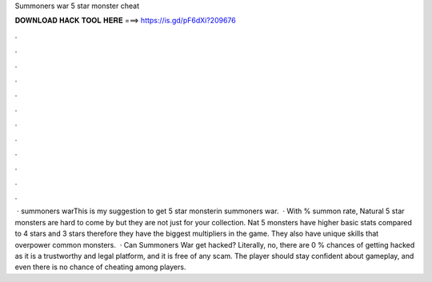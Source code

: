Summoners war 5 star monster cheat

𝐃𝐎𝐖𝐍𝐋𝐎𝐀𝐃 𝐇𝐀𝐂𝐊 𝐓𝐎𝐎𝐋 𝐇𝐄𝐑𝐄 ===> https://is.gd/pF6dXi?209676

.

.

.

.

.

.

.

.

.

.

.

.

 · summoners warThis is my suggestion to get 5 star monsterin summoners war.  · With % summon rate, Natural 5 star monsters are hard to come by but they are not just for your collection. Nat 5 monsters have higher basic stats compared to 4 stars and 3 stars therefore they have the biggest multipliers in the game. They also have unique skills that overpower common monsters.  · Can Summoners War get hacked? Literally, no, there are 0 % chances of getting hacked as it is a trustworthy and legal platform, and it is free of any scam. The player should stay confident about gameplay, and even there is no chance of cheating among players.